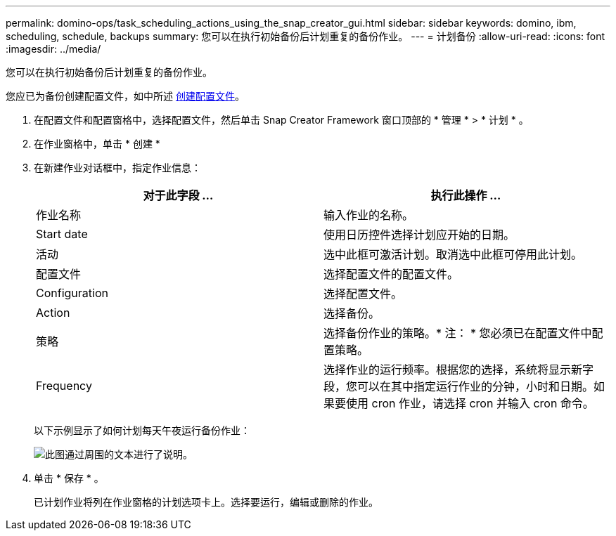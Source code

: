 ---
permalink: domino-ops/task_scheduling_actions_using_the_snap_creator_gui.html 
sidebar: sidebar 
keywords: domino, ibm, scheduling, schedule, backups 
summary: 您可以在执行初始备份后计划重复的备份作业。 
---
= 计划备份
:allow-uri-read: 
:icons: font
:imagesdir: ../media/


[role="lead"]
您可以在执行初始备份后计划重复的备份作业。

您应已为备份创建配置文件，如中所述 xref:task_using_the_gui_to_create_a_configuration_file.adoc[创建配置文件]。

. 在配置文件和配置窗格中，选择配置文件，然后单击 Snap Creator Framework 窗口顶部的 * 管理 * > * 计划 * 。
. 在作业窗格中，单击 * 创建 *
. 在新建作业对话框中，指定作业信息：
+
|===
| 对于此字段 ... | 执行此操作 ... 


 a| 
作业名称
 a| 
输入作业的名称。



 a| 
Start date
 a| 
使用日历控件选择计划应开始的日期。



 a| 
活动
 a| 
选中此框可激活计划。取消选中此框可停用此计划。



 a| 
配置文件
 a| 
选择配置文件的配置文件。



 a| 
Configuration
 a| 
选择配置文件。



 a| 
Action
 a| 
选择备份。



 a| 
策略
 a| 
选择备份作业的策略。* 注： * 您必须已在配置文件中配置策略。



 a| 
Frequency
 a| 
选择作业的运行频率。根据您的选择，系统将显示新字段，您可以在其中指定运行作业的分钟，小时和日期。如果要使用 cron 作业，请选择 cron 并输入 cron 命令。

|===
+
以下示例显示了如何计划每天午夜运行备份作业：

+
image::../media/scfw_domino_new_job.gif[此图通过周围的文本进行了说明。]

. 单击 * 保存 * 。
+
已计划作业将列在作业窗格的计划选项卡上。选择要运行，编辑或删除的作业。



